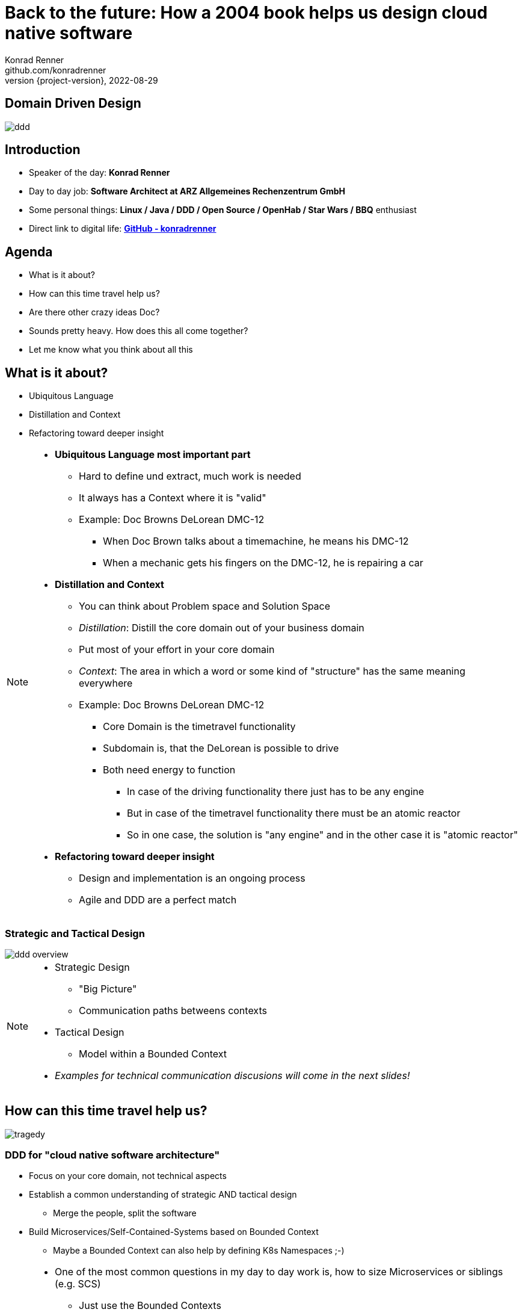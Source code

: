 = Back to the future: How a 2004 book helps us design cloud native software
Konrad Renner <github.com/konradrenner>
2022-08-29
:revnumber: {project-version}
:example-caption!:
ifndef::imagesdir[:imagesdir: images]
ifndef::sourcedir[:sourcedir: ../../main/java]

== Domain Driven Design

image::ddd.jpg[]

== Introduction

[%step]
* Speaker of the day: *Konrad Renner*
* Day to day job: *Software Architect at ARZ Allgemeines Rechenzentrum GmbH*
* Some personal things: *Linux / Java / DDD / Open Source / OpenHab / Star Wars / BBQ* enthusiast
* Direct link to digital life: *link:github.com/konradrenner[GitHub - konradrenner]*

== Agenda

[%step]
* What is it about?
* How can this time travel help us?
* Are there other crazy ideas Doc?
* Sounds pretty heavy. How does this all come together?
* Let me know what you think about all this

== What is it about?

[%step]
* Ubiquitous Language
* Distillation and Context
* Refactoring toward deeper insight

// Press the `*s*` key to access speaker notes.
[NOTE.speaker]
--
* *Ubiquitous Language most important part*
** Hard to define und extract, much work is needed
** It always has a Context where it is "valid"
** Example: Doc Browns DeLorean DMC-12
*** When Doc Brown talks about a timemachine, he means his DMC-12
*** When a mechanic gets his fingers on the DMC-12, he is repairing a car
* *Distillation and Context*
** You can think about Problem space and Solution Space
** _Distillation_: Distill the core domain out of your business domain
** Put most of your effort in your core domain
** _Context_: The area in which a word or some kind of "structure" has the same meaning everywhere
** Example: Doc Browns DeLorean DMC-12
*** Core Domain is the timetravel functionality
*** Subdomain is, that the DeLorean is possible to drive
*** Both need energy to function
**** In case of the driving functionality there just has to be any engine
**** But in case of the timetravel functionality there must be an atomic reactor
**** So in one case, the solution is "any engine" and in the other case it is "atomic reactor"
* *Refactoring toward deeper insight*
** Design and implementation is an ongoing process
** Agile and DDD are a perfect match
--

=== Strategic and Tactical Design

image::ddd_overview.png[scaledwidth=100%]

// Press the `*s*` key to access speaker notes.
[NOTE.speaker]
--
* Strategic Design
** "Big Picture"
** Communication paths betweens contexts
* Tactical Design
** Model within a Bounded Context
* _Examples for technical communication discusions will come in the next slides!_
--

== How can this time travel help us?

image::tragedy.jpg[]

=== DDD for "cloud native software architecture"

[%step]
* Focus on your core domain, not technical aspects
* Establish a common understanding of strategic AND tactical design
** Merge the people, split the software
* Build Microservices/Self-Contained-Systems based on Bounded Context
** Maybe a Bounded Context can also help by defining K8s Namespaces ;-)

// Press the `*s*` key to access speaker notes.
[NOTE.speaker]
--
* One of the most common questions in my day to day work is, how to size Microservices or siblings (e.g. SCS)
** Just use the Bounded Contexts
* The Context Map helps to understand how communication flows through the system
** The relationship types helps in discusions about the technical communication
*** Shared Kernel: Create a library
*** Open Host Service: Maybe RESTful with OpenAPI powered Published Language
--

=== Strategic Design

[plantuml,bounded-context]
----
skinparam componentStyle rectangle

title Back to the future - Context Map

cloud "Car Context" {
  [Engine]
  [Car]
  
  () ACL as timemachine_acl
  
  Car - Engine
  timemachine_acl- Car
}

cloud "Timemachine Context" {
  [Timemachine]
  [Inventor]
  [Driver]
  [Flux Capacitor] as flux
  
  Timemachine -up- Inventor
  Timemachine -up- Driver
  Timemachine --up- flux
  
  Timemachine --> timemachine_acl : Open Host Service
}

cloud "Terrorist Context" {
  [Betrayer]
  [Terrorist]
  
  () ACL as betrayer_acl
  
  Betrayer- Terrorist
  betrayer_acl - Betrayer
  
  betrayer_acl <-- Inventor : Confirmist
}

legend bottom
  |= |= Description |
  | -> | Arrow points from Upstream to Downstream|
  | ACL | Anti-Corruption-Layer|
endlegend
----

== Are there other crazy ideas Doc?

[%step]
* _Disclaimer:_ The following tooling are just my personal favorites
* Start with link:https://www.eventstorming.com/[Event Storming]
* Document architecture with link:https://arc42.org/overview[arc42 template]
* Take out the pain of documentation with link:https://docs-as-co.de/[Documentation As Code]
* Structure code on basis of link:https://blog.cleancoder.com/uncle-bob/2012/08/13/the-clean-architecture.html[Clean Architecture]


=== Event Storming

image::event_storming.png[]

=== Clean Architecture

image::CleanArchitecture.jpeg[]

== Sounds pretty heavy. How does this all come together?

[%step]
* link:https://github.com/konradrenner/stammdaten/blob/master/README.adoc[publishing-company example]
* Uses link:https://quarkus.io/[Quarkus] as _"Kubernetes native Java stack"_
* Boundary-Control-Entity approach for implementing Clean Architecture on top of DDD
* Architecture automatically checked with link:https://www.archunit.org/[ArchUnit]
* arc42 published via maven site plugin

// Press the `*s*` key to access speaker notes.
[NOTE.speaker]
--
* Some think, Java is not the cool or hip enough nowadays
** They did not try Quarkus yet
** rock solid tooling, massive community, native performance and state of the art dev experience
* DDD and Clean Architecture are a perfect match
** Use BCE and you also get a standardized und clear structuring of your projects
* Let the tooling do the "boring" work for you
** Automatic versioning and releasing
** Automatic publishing
** Automatic testing
* Single source of truth for all aspects
** Architecture, Security, Code, Config
** Every change is tracked in your favorite VCS and absolutly traceable
** Maybe you use GitOps to further improve automation
--

=== Time for an example

image::code.jpg[]

== But...

[%step]
* _Organizations which design systems […] are constrained to produce designs which are copies of the communication structures of these organizations._ - Melvin E. Conway
* Have a look at link:https://teamtopologies.com/[Team Topologies]
** Approach to modern software delivery with awareness of
*** Conway’s Law, team cognitive load and responsive organization evolution

=== Team Topologies

image::team-topologies.png[]

// Press the `*s*` key to access speaker notes.
[NOTE.speaker]
--
* Like DDD it "just" formalizes some good practices and ideas
--

== Let me know what you think about all this

image::force.jpg[]
